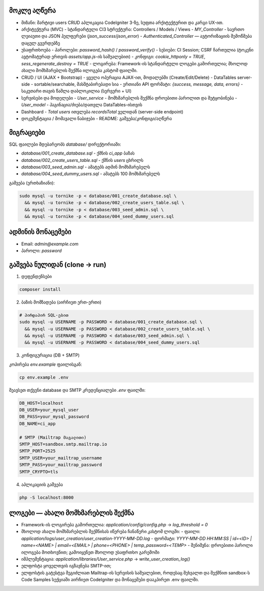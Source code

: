 ********************
მოკლე აღწერა 
********************

- მიზანი: მარტივი users CRUD აპლიკაცია CodeIgniter 3-ზე, სუფთა არქიტექტურით და კარგი UX-ით.

- არქიტექტურა (MVC)
  - სტანდარტული CI3 სტრუქტურა: Controllers / Models / Views
  - `MY_Controller` - საერთო ლეიაუთი და JSON ჰელფერები (`json_success`/`json_error`)
  - `Authenticated_Controller` — ავტორიზაციის შემოწმება დაცულ გვერდებზე

- უსაფრთხოება
  - პაროლები: `password_hash()` / `password_verify()`
  - სესიები: CI Session; CSRF ჩართულია (ტოკენი ავტომატურად ერთვის `assets/app.js`-ის საშუალებით)
  - კონფიგი: `cookie_httponly = TRUE`, `sess_regenerate_destroy = TRUE`
  - ლოგირება: Framework-ის სტანდარტული ლოგები გამორთულია; მხოლოდ ახალი მომხმარებლის შექმნა ილოგება კასტომ ფაილში.

- CRUD / UI (AJAX + Bootstrap)
  - ყველა ოპერაცია AJAX-ით, მოდალებში (Create/Edit/Delete)
  - DataTables server-side - sortable/searchable, მასშტაბირებადი სია
  - ერთიანი API ფორმატი: `{success, message, data, errors}`
  - საკუთარი თავის წაშლა დაბლოკილია (სერვერი + UI)

- სერვისები და მოდელები
  - `User_service` - მომხმარებლის შექმნა დროებითი პაროლით და შეტყობინება
  - `User_model` - პაგინაცია/ძიება/დათვლა DataTables-ისთვის

- Dashboard
  - `Total users` ითვლება `recordsTotal` ველიდან (server-side endpoint)

- დოკუმენტაცია / მომავალი ნაბიჯები
  - README: გაშვება/კონფიგი/აღწერა

**********
მიგრაციები
**********

SQL ფაილები მდებარეობს `database/` დირექტორიაში:

- `database/001_create_database.sql` - ქმნის `ci_app` ბაზას
- `database/002_create_users_table.sql` - ქმნის `users` ცხრილს
- `database/003_seed_admin.sql` - ამატებს ადმინ მომხმარებელს
- `database/004_seed_dummy_users.sql` - ამატებს 100 მომხმარებელს

გაშვება (ერთხაზიანი):

.. code-block:: bash

   sudo mysql -u tornike -p < database/001_create_database.sql \
     && mysql -u tornike -p < database/002_create_users_table.sql \
     && mysql -u tornike -p < database/003_seed_admin.sql \
     && mysql -u tornike -p < database/004_seed_dummy_users.sql

***************
ადმინის მონაცემები
***************

- Email: `admin@example.com`
- პაროლი: `password`

*******************
გაშვება ნულიდან (clone → run)
*******************

1) დეფენდენსები

.. code-block:: bash

   composer install

2) ბაზის მომზადება (აირჩიეთ ერთ-ერთი)

.. code-block:: bash

   # პირდაპირ SQL-ებით
   sudo mysql -u USERNAME -p PASSWORD < database/001_create_database.sql \
     && mysql -u USERNAME -p PASSWORD < database/002_create_users_table.sql \
     && mysql -u USERNAME -p PASSWORD < database/003_seed_admin.sql \
     && mysql -u USERNAME -p PASSWORD < database/004_seed_dummy_users.sql

3) კონფიგურაცია (DB + SMTP)

კოპირება `env.example` ფაილისგან:

.. code-block:: bash

   cp env.example .env

შეავსეთ თქვენი database და SMTP კრედენციალები `.env` ფაილში:

.. code-block:: bash

   DB_HOST=localhost
   DB_USER=your_mysql_user
   DB_PASS=your_mysql_password
   DB_NAME=ci_app
   
   # SMTP (Mailtrap მაგალითი)
   SMTP_HOST=sandbox.smtp.mailtrap.io
   SMTP_PORT=2525
   SMTP_USER=your_mailtrap_username
   SMTP_PASS=your_mailtrap_password
   SMTP_CRYPTO=tls

4) აპლიკაციის გაშვება

.. code-block:: bash

   php -S localhost:8000


***********************************
ლოგები — ახალი მომხმარებლის შექმნა
***********************************

- Framework-ის ლოგირება გამორთულია: `application/config/config.php` → `log_threshold = 0`
- მხოლოდ ახალი მომხმარებლის შექმნისას იწერება ჩანაწერი კასტომ ლოგში:
  - ფაილი: `application/logs/user_creation/user_creation-YYYY-MM-DD.log`
  - ფორმატი: `YYYY-MM-DD HH:MM:SS | id=<ID> | name=<NAME> | email=<EMAIL> | phone=<PHONE> | temp_password=<TEMP>`
  - შენიშვნა: დროებითი პაროლი ილოგება მოთხოვნით; გამოიყენეთ მხოლოდ უსაფრთხო გარემოში
- იმპლემენტაცია: `application/libraries/User_service.php` → `write_user_creation_log()`
- ელფოსტა ყოველთვის იგზავნება SMTP-ით; 
- ელფოსტის გატესტვა შეგიძლიათ Mailtrap-ის სერვისის საშუალებით, როდესაც შეხვალთ და შექმნით sandbox-ს Code Samples სექციაში აირჩიეთ CodeIgniter და მონაცემები დააკპირეთ .env ფაილში.